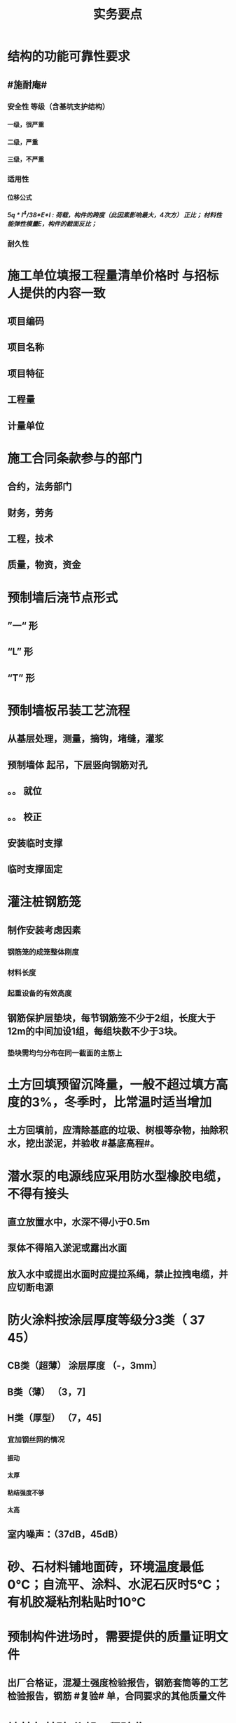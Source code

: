 #+title: 实务要点
#+OPTIONS: H:9

* 结构的功能可靠性要求
** #施耐庵#
*** 安全性 等级（含基坑支护结构）
**** 一级，很严重
**** 二级，严重
**** 三级，不严重
*** 适用性
**** 位移公式
***** 5q * l^4/38*E*I : 荷载，构件的跨度（此因素影响最大，4次方） 正比； 材料性能弹性模量E，构件的截面反比；
*** 耐久性
* 施工单位填报工程量清单价格时 与招标人提供的内容一致
** 项目编码
** 项目名称
** 项目特征
** 工程量
** 计量单位
* 施工合同条款参与的部门
** 合约，法务部门
** 财务，劳务
** 工程，技术
** 质量，物资，资金
* 预制墙后浇节点形式
** ”一“ 形
** “L” 形
** “T” 形
* 预制墙板吊装工艺流程
** 从基层处理，测量，摘钩，堵缝，灌浆
** 预制墙体 起吊，下层竖向钢筋对孔
** 。。 就位
** 。。 校正
** 安装临时支撑
** 临时支撑固定
* 灌注桩钢筋笼
** 制作安装考虑因素
*** 钢筋笼的成笼整体刚度
*** 材料长度
*** 起重设备的有效高度
** 钢筋保护层垫块，每节钢筋笼不少于2组，长度大于12m的中间加设1组，每组块数不少于3块。
*** 垫块需均匀分布在同一截面的主筋上
* 土方回填预留沉降量，一般不超过填方高度的3%，冬季时，比常温时适当增加
** 土方回填前，应清除基底的垃圾、树根等杂物，抽除积水，挖出淤泥，并验收 #基底高程#。
* 潜水泵的电源线应采用防水型橡胶电缆，不得有接头
** 直立放置水中，水深不得小于0.5m
** 泵体不得陷入淤泥或露出水面
** 放入水中或提出水面时应提拉系绳，禁止拉拽电缆，并应切断电源
* 防火涂料按涂层厚度等级分3类（ 37 45）
** CB类（超薄） 涂层厚度 （-，3mm〕
** B类（薄） （3，7]
** H类（厚型） （7，45]
*** 宜加钢丝网的情况
**** 振动
**** 太厚
**** 粘结强度不够
**** 太高
** 室内噪声：（37dB，45dB）
* 砂、石材料铺地面砖，环境温度最低0℃；自流平、涂料、水泥石灰时5℃；有机胶凝粘剂粘贴时10℃
* 预制构件进场时，需要提供的质量证明文件
** 出厂合格证，混凝土强度检验报告，钢筋套筒等的工艺检验报告，钢筋 #复验# 单，合同要求的其他质量文件
* 地基与基础 分部工程验收
** 施工单位确认自检合格后 向#监理单位# 提出工程验收申请，由 #总监理工程师或建设单位项目负责人# 组织 勘察，设计，施工单位的项目负责人，质量、技术部门负责人，共同按设计要求和有关规定进行验收
* 施工升降机检查与评定保证项目
** 安全装置，钢丝绳，滑轮，附墙架
* 钢筋套筒灌浆作业
** 每工作班应制作1组且每层不应少于3组# 。#40mmx40x160# 长方体试件，标准养护28d， 浆料应在制备后 #30min# 内用完，施工环境温度不应低于5
* 钢结构焊接
** 使用前进行烘焙（#「焊」祭司定条罪#+ 瓷环） 切记没有 定。是定用的瓷环
*** 焊条，焊剂，药芯焊丝，电渣焊熔嘴，和焊钉用的瓷环。
* 钢材力学性能（拉冲疲三种)
** 拉伸性能（包括屈服强度，抗拉强度和伸长率),屈服强度是结构设计中钢材强度的取值依据；钢材的塑性用伸长率表示
** 冲击性能
** 疲劳性能
* 施工进度调整步骤
** 分析进度计划检查结果
** 分析进度偏差的影响，并确定调整的对象和目标
** 选择适当的调整方法，编制调整方案
** 对调整方案进行评估和决策，调整
** 确定调整后，付诸实施的新施工进度计划
* 施工进度计划内容（施工、概况，3计划（单位工程，分阶段，准备工作），人、 材、 机、需要用量 计划， 方案 + 指标）
** 工程建设概况
** 工程施工情况
** 单位工程进度计划，分阶段进度计划，单位工程准备工作计划
** 劳动力需用量计划，材料、设备及加工计划，施工机械需用量
** 主要施工方案及流水段划分
** 各项经济技术指标要求
* 实名制管理工作
** 基本身份信息
** 考勤、工资结算及支付
** 教育培训，技能状况，从业经历
** 诚信信息
** 劳务纠纷处理
* 直接成本包括直接工程费（人材机）+ 措施费，间接成本 包括 规费 和 企业管理费 
* 框架结构震害
** 强柱弱梁，梁顶重于柱底，加强角柱，避免短柱
* 柔性防水材料
** 防水卷材
** 防水涂料（水泥基渗透结晶型防水涂料属刚性除外）
* 组建项目部因素 #工程合同复杂，地域人员专业#
** 合同要求
** 工程规模
** 复杂程度
** 专业特点
** 人员素质
** 地域范围
* 模板分项工程检查
** 预埋件的数量和尺寸
** 模板尺寸偏差
** 模板面是否清洁
** 接缝是否严密
** 与混凝土接触面是否平整
** #隔离剂# 的品种和涂刷方法是否符合施工要求
* 硅、普水泥 （常用于防水混凝土）
** 矿渣
*** 耐热性好，其他与 硅普相反
** 火山灰
*** 抗渗性好，其他与 硅普相反
** 粉煤灰
*** 抗裂性高，干缩性小，其他与硅普相反
* 水泥体积 安定性
** 六大水泥初凝时间>=45min，硅酸盐水泥的终疑时间<=6.5h，其他五类常用水泥的终疑时间<=10h
* 混凝土拌合物 和易性（单位体积用水量最主要因素）
** 流动性（坍落度）
*** 损失较大 添加相同成份 #减水剂#
** 黏聚性
** 保水性
* 砂浆的流动性（稠度）
** 稠度越大，流动性越好
* 施工测量内容
** 先布设施工控制网，再以施工控制网为基础，开展建筑物 轴线测量 和 细部放样 等施工测量工作
** 测量方法（#两坐标两交会#）
*** 直角，极坐标法
**** 随着全站仪普及，一般采用极坐标法建立平面控制网
*** 角度交会法、距离交会法
* 土方回填每层控制重点
** 虚铺厚度（根据#夯实机械#）
*** 平碾 虚铺厚度 250~300
**** 每层压实遍数（次） 6~8
*** 振动压实机 250~350
**** 3~4
*** 柴油打夯机 200~250
**** 3~4
*** 人工打夯 <200
**** 3~4
** 碾压遍数
** 土料含水率
* 基坑验槽（分部工程，两老大，五方参与）
** 必备资料（#勘察设计,质量检测,#记录#）
*** 岩土工程 #勘察报告#
*** 地基基础 #设计文件#
*** 轻型动力触探记录（施工单位）
*** 地基处理或深基坑施工 #质量检测报告#
** 验槽方法
*** 观察法 通常采用
*** 钎探法（30cm记一次锤击数） 不可见部位常用
*** 轻型动力触探
**** 持力层明显 #不均匀#
**** 浅部有 #软弱下卧层#
**** 有浅埋的坑穴、#古井、古墓#等直接观察难以测量
**** 勘察报告或设计文件规定应进行轻型动力触探时
* 基础大体积混凝土工程裂缝控制
** 减少水泥，减水剂，缓凝剂，微膨胀剂，二次抹面，低水化热水泥，降温水和骨料，后浇带，保湿养护
* 预制桩
** 锤击沉桩法，静力压桩法，振动法
* 灌注桩（含成孔工艺）
** 钻孔 灌注桩
*** 隐蔽工程质量验收->下钢筋笼子->二次清孔->桩身混凝土浇注
** 人工挖孔 灌注桩
* 模板工程
** 设计的主要原则
*** 实用性
*** 安全性
**** 足够刚度，强度，稳定性
*** 经济性
** 设计的主要内容 #选型设计->计算荷载，验算刚强稳->绘制施工图 #
*** 模板及支架的 #选型及构造设计#
*** 模板及支架的 荷载及其效应计算
*** 模板及支架的承载力，刚度验算
*** 模板及支架的抗倾覆性验算
*** 绘制模板及支架施工图
** 跨度不小于4m的，起拱高度应为跨度的 1/1000~ 3/1000
* 钢筋工程
** 钢筋连接
*** 焊接
**** 不能用于受动和荷载
*** 机械连接
**** 剥肋滚压直螺纹套筒连接 最常用
*** 绑扎连接（受拉25mm，受压28mm不宜采用）
** 钢筋除锈
*** 冷拉或调直过程中除锈
*** #手机喷酸# 机械除锈，喷砂除锈，酸洗除锈，手工除锈 #人机物化#
** #柱包梁#，，，防震时 #圈梁包柱#
**  #钢筋撑脚#
* 混凝土工程
** 泵送方式（坍落度不低于100mm）
*** 粗骨料最大粒径<=25mm
**** 内径小小于125mm输送泵管
*** <=40mm
**** 不小于 150mm输送泵管
** #串筒，溜管，溜槽# 装置，减少离析现象
** 分层浇筑振捣：快插慢拔；垂直振捣，由远及近；振捣器深入>=50mm；持续10~30s
** 施工缝处继续浇筑时
*** 已浇筑的混凝土，其抗压强度>=1.2MPa
*** 已硬化的混凝土表面上，清理表面的#水泥薄膜和松动石子#
*** 新旧混凝土层之间加一层水泥浆，可掺适量 界面剂 或相同成分的水泥砂浆
*** 应 细致捣实，使新旧混凝土紧密结合
** 后浇带的设置与处理
*** #膨胀强度防锈养护14d# + 接缝
*** 若无设计要求，至少保留14d后再浇筑
*** 采用 微膨胀 混凝土
*** 强度等级比原结构强度高一个等级
*** 保持14d的湿润养护（# 防水后浇带养护 28天，其他混凝土养护都是14d#
*** 采取钢筋防锈等措施
*** 接缝处按施工缝的要求处理
** 主体结构大体积混凝土 温控指标
*** 入模温度<=30℃，温升值<=50℃
**** ★大体积 & 防水混凝土浇筑入模温度<=30℃ 其他混凝土入模温度均为35℃
*** 里表温差<=25℃
*** 表面与大气温差<=20℃
*** 降温速率<=2℃/d
* 砖砌体
** 三一砌筑法
*** 一铲灰，一块砖，一揉压
** 刮浆法，满口灰法
** 铺浆法
*** 长度< =750mm（全书唯一），温度超30℃时，<=500mm
** 240mmx115x53 #整砖丁砌#
** 施工洞口 <=1m，侧边交接处距离>=500mm
* 室内防水施工流程
** 清理基层->结合层->细部附加层->防水层->试水试验
** 防水等级
*** Ⅰ级，重要建筑和高层建筑，两道防水设防
*** Ⅱ级 一般建筑，一道防水设防
* ★吊顶工程隐蔽验收
** 吊顶内的管道：风管的严密性，水管的试压，设备安装
** 木龙骨的防腐，防火处理
** 吊杆安装
** 龙骨安装
** 预埋件或拉结筋
** 填充材料的设置
** 反支撑及钢结构转换层
* 饰面板（砖）工程隐蔽性验收
** 预埋件的安装
** 龙骨安装
** 连接接点
** 防水保温、防火节点
** 金属板的防雷连接节点
** 基层（砖）
* 饰面板（砖）工程材料复检
** 室内花岗岩，瓷砖的放射性，人造木板的甲醛释放量
** 外墙陶瓷板的 #吸水率#
** 水泥基粘结料的 #粘结强度#
** 严寒和寒冷地区 外墙陶瓷面砖的 #抗冻性#
* ★装修养护基本都是7d，混凝土基本14d（防水后浇带28d）。
* 幕墙的防火构造
** 幕墙与各层楼板，隔墙外沿间的缝隙，应用不燃材料封堵；填充材料可采用厚度>=100mm的岩棉或矿棉
** 防火层采用厚度>=1.5mm 的镀锌钢板 承托 ，不得使用铝板
** 承托板与主体结构，与幕墙之间的缝隙采用#防火密封胶#密封，密封胶有法定的防火检验报告。
* 幕墙的防雷构造
** 幕墙的铝合金立柱在不大于10m的范围内，采用柔导线，将上下立柱连通
** 将导电通路的立柱预埋件和均压环 焊接 连通，形成防雷通路。
** 避雷接地一般每三层与均压环连通
* 混凝土工程受冻临界强度（受冻前必须达到的最低强度）
** #硅（普）三他四，强三渗五#
** #硅、普#水泥应>=设计混凝土强度等级值的30%
** #煤、矿，火，复# >=40%
** 强度等级>=C50的混凝土>=30%
** 有抗渗耐久性要求的混凝土>=50%
* ★★合同管理工作内容7
** 合同订立
** 合同备案
** 交底
** 履行
** 变更
** 争议与诉讼
** 合同分析与总结
* ★★组成建设工程施工合同的文件（必须按顺序） #协 中 投， 专通求， 图纸 清单 预算书#
** 协议书
** 中标通知书
** 投标函及其附录
** 专用合同条款及其附录
** 通用合同条款
** 技术标准和要求
** 图纸
** 已标价工程量清单或预算书
* 总包单位对分包单位安全管理责任
** 总包单位对分包 #资质，安全生产许可证# 及相关人员安全生产资格审查
** 总包与分包 签订 #安全生产协议书#， 明确双方安全生产责任
** 分包单位按规定建立安全机构，并配备专职安全员
* ★★单位工程施工组织设计基本内容
** 方进资一概不准 #布置# 管理计划
*** 主要施工方法（案）
*** 施工进度计划
*** 施工准备和资源配置计划
*** 编制依据
*** 工程概况
*** 施工部署
*** 施工现场平面布置图
*** 主要施工管理计划
* ★单位工程施工组织设计编制依据（#设资合法环 + 技术水平#
** 法律、法规
** 标准
** 行政批文（行政主管部门的批准文件）
** 合同
** 工程设计文件
** 资源供应情况
** 自然环境条件及现场条件
** 技术水平
* 施工组织设计修改或补充情况（动态管理）#设资方法环#
** 设计有重大修改
** 主要施工资源配置有重大调整
** 主要施工方法有重大调整
** 法律、法规
** 施工环境发生重大变化
* ★★施工平面布置图基本内容
** 工程场地状况
** 拟建建筑物位置
** 既有建筑物位置
** #运存用 设施# 运输设施，存贮设施，加工设施
** 供 #水 电 热 火 #（消防、安全）+ 环保 设施
**  道路+生活用房 
* 动火等级
** 一级动火
*** 项目负责人（项目经理） 编制 防火安全技术 #方案#，填动火申请表，报 企业安全管理部门 审查批准
** 二级动火
*** #项目责任工程师# 编制 防火安全技术 #措施#，填动火申请表，报 项目负责人 和项目安全管理部门 审查
** 三级动火
*** 所在班组 填写动火申请表，由 #项目责任工程师# 和项目安全管理部门 审查批准
* （无环路）在尽头设置12x12m （全书唯一）的回车场，出现以下情形还需要设置临时消防救援场地
** 建筑高度大于24m的在建工程
** 建筑工程单体占地面积大于3000㎡
** 超过10栋，且为成组布置的临时用房
* ★★现场文明施工主要内容
** 抓文建、创文件，保洁整容 #减不利#
** 规范场容、场貌，保持作业环境整洁卫生
** 创建文明有序和安全生产的条件和氛围
** 减少施工过程对周围居民和环境的不利影响
** 树立绿色施工理念，落实项目文化建设
* 施工现场 #五牌一图# #电工安稳消防#
** 工程概况牌
** 安全生产牌
** 环境保护、文明施工牌
** 消防保卫牌
** 管理人员名单及监督电话牌
** 施工现场平面图
* 施工现场主要职业危害来自
**  粉尘的危害、生产性毒物的危害、噪声的危害、振动的危害，紫外线的危害和环境条件危害等 # 粉紫 毒（mogu） 噪动 #
* ★现场临时用水 4个
** 生产用水
** 生活用水
** 机械用水
** 消防用水
*** 超24m建筑，设置临时 #消防竖管# 直径不小于75mm
**** 泵送混凝土，粗骨料最大粒径<=25mm时，采用内径不小于125mm的输送泵管； <=40mm时，采用内径>=150mm输送泵管
*** 自行设计 #消防干管# 直径 不小于100mm
* 质量控制体现
** 材料采购
** 进场试验检验
*** 材料进场 产品合格证，并进行质量验证：品型数外规 验证结果报监理工程题审批备案
*** ★★施工现场检测实验技术标准程序
**** 制订检测试样计划
**** 制取试样
**** 登记台帐
**** 送检
**** 检测试验
**** 检测试验报告管理
*** ★施工 #检测试验计划 # 应在工程 #施工前# ，由 #项目技术负责人# 组织人员编制，报送监理单位（总监理工程师）进行审核和监督实施
**** 检测试验项目名称
**** 检测试验参数
**** 试样规格
**** 代表批量
**** 施工部位
**** 计划试验检测时间
*** 检测试验计划调整 #设备方进#
**** 设计变更
**** 材料和设备规格，型号，数量变化
**** 施工工艺改变
**** 施工进度调整
*** 材料质量抽检频次划分
**** #流量环境QC#
*** 见证人员应核查见证检测的# 检测项目、数量、比例# 是否满足相关规定
** 过程保管
** 材料使用
* 模板工程 立杆 可调托撑螺杆伸出长度<=300mm，插入立杆内的长度>=150mm（台阶高度<=150mm，宽度>=300mm） L型
* 普通钢筋进场时抽检
**  #屈服强度，抗拉强度，伸长率及单位长度重量偏差#
* 混凝土检测
** 强度，安定性，凝结时间
* 采用预拌混凝土时，供方提供
** 混凝土配合比通知单
** 抗压强度报告
** 质量合格证
** 运输单
* 钢材复验
** 进口混批板厚40mm，跨度安全设计有疑义
* ★★相同设计、材料、工艺和施工条件的幕墙工程每 1000㎡ 应划分一个检验批，不足1000㎡也应划分一个检验批
* 抽检频次
** 灌注桩混凝土试块抽检频次，每50㎥必须至少留1组试件；当不足50㎥，每连续浇筑12h必须留1组
** 主体结构混凝土试块应在 #浇筑地点随机抽取# 每100㎡留一组
*** 当一次连续浇筑超过1000㎡时，每200㎡取样一次
** 砌筑砂浆应按要求随机取样，每一检验批不超过250㎥砌体的各类，各强度等级的普通砌筑砂浆；每台搅拌机应至少抽检一次。#两者之间取最大值#
** 连续浇筑的 #防水混凝土# ，每500㎡应留置一组6个抗渗试件
* 基坑工程安全管理
** 地下水控制方法（#真空喷射，水，管，截回#）
*** 集水明排
*** 真空井点降水
*** 喷射井点降水
*** 管井降水
*** 截流和回灌
** 周围环境监测
*** 周边地形的变形监测
*** 邻近建筑物的沉降和倾斜监测
*** 地下管线的沉降和位置监测
** 基坑发生坍塌前主要迹象
*** 杆崩地裂水倒流，失稳异响位难收
*** 相当数量的锚杆螺栓松动，甚至有的槽钢松脱
*** 周围地面出现裂缝，并不断发展
*** 大量水土不断涌入基坑
*** 支护系统出现异响现象
*** 支护系统出现局部失稳现象
*** 环梁或排桩、挡墙的水平位移较大，并持续发展
** 基坑进水
*** #沟引高密密#
**** 引流修补
** 支护结构位移过大
*** 背后卸土，内支撑，锚杆支撑，加快垫层施工，加厚垫层
* ★★脚手架安全进行检查与验收阶段 （项目经理组织）#基8荷风，冻停1个月#
** 脚手架基础完工后，架体搭设前
** 每搭设完6~8m高度后、达到设计高度后
** 作业层上施加荷载前
** 6级以上大风或大雨后，冻结地区解冻
** 停工超过一个月，在重新投入使用之前
* ★★脚手架定期检查的主要内容：
** #连墙件#，#立杆#，#架体安全防护措施# 是否符合要求
** 是否有 #超载# 使用现象， 地基积水，底座松动，立杆悬空，螺栓松动
* 模板工程安全管理
** 设计依据#纸条规#
*** 图纸，现场条件，规范
** 设计内容#面支配#
*** 模板面，支撑系统，连接配件
** ★★影响模板钢管支架整体稳定性的主要因素
*** 立杆接长
*** 立杆间距
*** 水平杆步距
*** 连墙件的连接
*** 扣件的坚固程度
* 高处作业等级
** 一级
*** [2,5m),坠落半径 2m（级数+1）
** 二级
*** [5,15)
** 三级
*** [15,30)
** 四级
*** [30,-)
** 脚手架，平台，梯子，#防护栏杆，挡脚板，安全网#
* 塔式起重机
** 吊物载荷达到额定载荷的90%时，应先将吊物吊离地200-500mm后，检查 #机械状况、制动性能、物件绑扎情况#等，确认无误后方可起吊。对有晃动的物件，必须拴拉溜绳使之稳固。
** ★安全装置：#超高力矩行走变幅限位器# 力矩限制器，超高、变幅、行走限位器，吊钩保险，卷筒保险，爬梯护圈等必须齐全，灵敏，可靠。 
* ★★发现安全隐患
** 要 定人，定时间，定措施整改
* 安全检查与评定等级
** 优良
*** 分项检查评分表无零分，汇总表80分及以上
** 合格
*** 分项检查评分表无零分，汇总表70分及以上，80分以下
** 不合格
*** 汇总表70分以下或有一分项检查评分表 得0 分
* 不同建设阶段的工程造价
** #估概预，核解决#
* ★★建设工程造价特点 #动次大差#
** 动态性，层次性，大额性，个别性和差异性
* 措施费用项目 #夜雨天特定二大机枪手安保
** 特殊地区施工增加费，工程定位复测费，脚手架工程费，安全文明施工费（临安环文），已完工程及设备保护费
* 其他项目费（#总计二暂#）
** 暂列金额
** 计日工
** 总承包服务费
*** 配合、协调建设单位进行专业工程发包
*** 对业主自行采购的材料、工程设备等进行保管及施工现场管理（甲工材保管，现场管理）
*** 竣工材料汇总管理
** 暂估价
*** 材料暂估单价
*** 工程设备暂估单价
*** 专业工程暂估单价
* 规费
** 五险一金 + 工程排污费
* 分部分项工程 #综合单价# =（人+材+机+管+利）/清单量（净量） 
* 工程量清单重要条款#计价风险 + 单价优惠#
** 必须明确计价中的风险，#不得采用不限风险# 或类似语句
** 投标人的优惠必须体现在清单中的综合单价中，#不得以总价下浮# 方式进行报价，否则以废标处理
* ★★合同价款的调整-变更价款原则
** 已标价工程量清单或预算书有相同项目的，按相同项目单价认定
** 。。无相同项目，有类似，参照类似项目的单价认定
** 。。无相同项目或类似，或实际完成工程量与清单列明的工程量变化幅度超过15%（不含），按照合理的成本与利润构成的原则，由合同当事人商定变更工作的单价
* 预付款=（合同造价-暂列金额）x 预付款比例
** 工程预付款不得用于与本合同工程无关的事项，具有专款专用的性质
** 用于承包人为合同所约定的工程施工购置材料，工程设备、购置或租赁施工设备，修建临时设施及组织施工队伍进场等所用的费用
* 起扣点=合同总价（不含暂列金额）-（预付款/主要材料所占比重）
* 工程竣工结算审查期限（#525 2，3 45， 6#）
** （-，500万），从接到竣工结算报告和完整竣工结算资料之日起20天
** [500,2000) , 30d
** [2000,5000), 45d
** [5000,-), 60d
* 调值公式法（可调总价合同）
** 工程实际结算价款=调值前工程进度款 x（不可调值部分比重% + ∑调值因素比重% x （新/旧 ） # 科学计算器 结果保留2位 #
* 成本核算三同时
** 形象进度
** 产值统计
** 成本归集
* ★★成本分析的方法（8种）
** 基本方法
*** 比较法
*** 比率法
*** 因素分析法 最常用
*** 差额分析法
** 综合分析法
*** 分部分项成本分析
*** 竣工成本分析
*** 月（季）度成本分析
*** 年度成本分析
* 成本构成
** 完全成本法
*** 不含税金和利润
** 制造成本法
*** 完成成本的基础上 - 与施工项目没有直接关系却与企业经营期间相关的费用（期间费）
* 成本考核内容6
** 项目施工成本目标 和阶段性#成本目标的完成情况
** 以项目经理为核心的 #成本责任制# 的落实情况
** 各部门，岗位的 责任成本的检查和考核情况
** 成本计划的编制和落实情况
** 成本核算的 #真实性、符合性#
** 考核兑现
* 检验批验收合格（活好，资料全）
** 按#断粮楼层封# 工程量，施工段，楼层，变形缝
** 专监/建设单位项目技术负责人 老二
** 1.主控项目质量经抽样检验均全格（100%）；一般项目的质量经抽样检验合格（达到80%）
** 2.具有完整的施工操作依据，质量检查记录 
* 分项工程验收（活好，资料全）
** #工材，工艺设备# 按工种，材料，施工工艺，设备类别
** 专监/建设单位项目技术负责人 老二
** 1.所含检验批质量均应验收合格
** 2.所含检验批质量验收记录应完整
* 分部工程（活好，QC资料全，观感好）
** 按专业性质，工程部位
** 总监/建设单位项目负责人 老大
** 勘察、设计单位项目负责人和施工单位技术负责人，质量部门负责人应参加 #地基与基础分部工程的验收#；
** 设计单位项目负责人和施工单位技术负责人，质量部门负责人应参加 # 主体结构，节能# 分部工程的验收； 由于基础部分 勘察单位项目负责人参加过，因此 主体与节能部分不要求必须参加
** 1.所含分项工程的质量均应验收合格
** 2.观感质量验收应符合要求
** 3.质量控制资料完整
** 4.有关安全，节能，环境保护和主要使用功能的抽样检测结果合格
* 单位工程（竣工验收）
** 按独立使用功能
** 建设单位项目负责人组织
** 流程（自检，预验收，五方项目老大验收）
*** 1.单位工程完工后，由施工单位组织人员 自检
*** 2.总监 组织专监 进行 预验收 ，施工单位负责人，项目技术负责人参加
*** 3.预验收通过后，由施工单位向建设单位提交工程竣工报告，申请工程竣工验收。收到竣工报告后，由#建设单位项目负责人#组织，勘察，设计，施工，监理等单位项目负责人进行单位工程验收
**** 建设单位组织单位工程质量验收时，施工单位项目技术负责人，质量负责人应参加
**** 当含有分包工程的，分包单位项目负责人也应参加验收
** 1.所含分部工程的质量均应验收合格
** 2.观感质量验收应符合要求
** 3.质量控制资料完整
** 4.有关安全，节能，环境保护和主要使用功能的检测记录应完整
** 5.主要使用功能的抽查结果测应符合相关专业验收规范的规定
* 基坑进水
** #沟引高密密#
*** 引流修补
* 工程资料分类
** #准监施竣竣#
*** 竣工图，工程竣工文件
* 工程资料移交乙→甲
** 施工单位向建设单位移交施工资料
** 监理单位向建设单位移交监理资料
** 实施工程总承包的，各分包向总包移交施工资料
** 建设单位按规定竣工后3个月内，向城建档案管理部门移交工程归档文件并办理相关手续，移交的文件为 #原件#， 归档文件保存期限不小于#5年#
* 节能相关
** 墙体、保温材料
** 门窗
** 采暖制冷系统
** 照明系统
* 建设单位申请 #施工许可证或办理安全监督手续# 时，应当提供危险性较大的分部分项工程 #清单# 和 安全管理措施
* 专项施工方案编制
** 实施施工总承包的 ，由施工总承包单位编制
** #起重机的安拆工程，深基坑工程，附着式升降脚手架#等专业工程实行分包的，可由专业承包单位组织编制
* 专项施工方案实施前： #编制人员或项目技术责任人# 应当向现场管理人员和作业人员进行交底
* 专项施工方案审批
** 应当由 施工单位#技术负责人# 审核 签字，并加盖 #单位公章#，并由 #总监# 审查 签字，加盖 执业印章
** 分包单位制定的，分包单位技术负责人与总包单位技术负责人共同审核 签字，加盖单位公章
* 超过一定规模危大工程
** #施工单位 # 应 组织专家论证对专项施工方案进行论证，实行工程总承包的，由#总承包单位组# 织，论证前，专项施工方案应当通过施工单位审核和总监审查
** 1.深基坑工程
*** 开挖深度超5m（含5m）
** 2.模板工程及支撑体系
*** 各类工具式模板工程：滑模、爬模、飞模+隧道模板等工程
*** 混凝土模板支撑：搭设高度8m，跨度18m以上；总荷载 15kN/m，集中荷载 20kN/m
*** 承重支撑体系：用于钢结构安装等满堂支撑系统，单点集中荷载 #7kN# 以上。
** 3.起重吊装及安装拆卸工程
*** 采用非常规起重设备，且单件起吊重量达到 100kN 及以上的起重吊装工程
*** 起重量300kN以上，搭设总高度达到时200m以上
** 4.脚手架工程
*** 搭设高度50m及以上
*** 提升高度150m及以上 #附#着式升降脚手架工程
*** ★★分段架体搭设高度20m及以上 #悬#挑式脚手架工程
** 5.拆除、爆破工程
*** 有毒有害气（液）体或易燃易爆事故发生
*** 文物保护建筑
** 6.暗挖工程
*** 盾构法、矿山法的隧道，洞室工程
** 7.跨度 36m 以上的钢结构安装工程，跨度60m以上的网架；水下作业，重量达到1000kN的装配式建筑
** 8.四新
*** 新技术，工艺，材料，设备
** 9.幕墙50m以上，开挖深度超过16m的人工挖孔桩工程
* 专家论证人员（五方）
** 专家组5人，与本工程无利害关系
** 建设单位项目负责人
** 监理单位总工及专监
** 总承包单位与分包单位技术负责人或授权委派的专业技术人员，项目负责人，项目技术负责人，专项方案编制人员，专职安全员
** 勘察、设计单位技术负责人及相关人员
* 验收人员
** 危大工程验收人员应当包括（参会五方- 建设+监测） 监测单位项目技术负责人
* 专家论证的主要内容 #内依情况计算图#
** 专项施工方案内容 是否 完整可行
** 专项方案 计算书及验算依据，施工图是否符合要求
** 专项方案 是否 满足施工现场情况，并能够确保施工安全
* 专项方案内容
** #按图按工艺施工，应急验收有计划，配备一概有保证#
** 计算书及相关图纸，应急处理，验收要求，管理与作业人员配备及分工，施工安全保证措施
* 事故报告内容 6项
** 事故发生单位概况，时间、地点及现场状况，简要经过，事故报告单位或个人，已采取的措施，已造成或可能造成的伤亡人数和#初步估计#的直接经济损失
*** 应当及时、准确 、完整，不得迟报，漏报，瞒报或谎报。
*** 313 ，151，151
** 逐级上报事故情况，每级上报时间<=2h。民告官 1h，官告官 2h #安全生产监督管理部门# 
* 审批
** 施工组织总设计：单位技术负责人
** 单位工程施工组织设计：单位技术负责人或其授权人
** 分部分项施工组织设计（施工方案）
*** 普通：项目技术负责人
*** 重点、难点（危大）：单位技术负责人
* 竣工图章内容9项
** ”竣工图“字样，施工单位，技术负责人，编制人，编制时间，审核人；监理单位，现场监理，总监
* 经城建档案馆档案接收的工程 #预验收# 工程档案认可文件#
** 建设单位在组织竣工验收前，应当提请城建档案管理机构对工程档案进行 #预验收#。
** 预验收合格后，由城建档案管理机构出具 #工程档案认可文件#
** 建设单位取得工程档案认可文件后， #方可组织工程竣工验收#，建设行政主管部门在办理竣工验收备案时，应当检查 #工程档案认可文件#。
* 工程竣工验收备案
** #建设单位# 自竣工验收合格之日起 #15d# 内依照规定，向工程所在地县及以上地方人民政府 #建设行政主管部门 备案#
*** #消防备案# 7d？5d
* 风险管理程序
** 风险识别，评估，应对，监控
*** 规避，接受，减轻，转移
* 结构实体检验内容 #混强刚厚位置尺寸#
** 混凝土强度
** 钢筋保护层厚度
** 结构位置
** 尺寸偏差
* 挖土原则
** 开槽支撑，先撑后挖，分层开挖，严禁超挖
* 砌体施工质量控制等级
** A，B，C三级，设计年限50的和配筋砌体，不得为C级施工
* 砌筑砂浆试块强度验收合格标准
**  同一批强度平均值大于或等于设计强度等级值的 #1.1倍# 
** 且同一验收批强度最小的一组平均值应大于或等于 设计强度的 #85%#
*** 1. 一般算数平均值，2.只有一个超过中间值15%取中间值。 3. 两个超过中间值，无效
* 钢筋隐蔽工程检验内容
** #牌数规位距# + #方位质率#
** 纵向受力钢筋 ： 牌号，数量，规格，位置，间距
** 横向钢筋、箍筋
** 预埋件
** 钢筋连接的方式，接头位置，接头质量，接头面积百分率，锚固方式，锚固长度
* 幕墙工程
** 硅酮结构密封胶: 相容性，剥离粘结性试验
** 邵氏硬度，拉伸粘结性 复验
** 进口。。商检报告
* 装饰装修工程检验内容
** 门窗
*** 建筑外窗的 抗风压性能，气密性能，水密性能
** 幕墙工程
*** #风 气 水# + 层间 变形性能
*** 硅酮结构胶 相容性、剥离粘结性
*** 后置埋件的 现场拉拔强度
** 饰面板（砖）工程
*** 后置埋件的 现场拉拔强度
*** 饰面板砖的 粘结性能
* 装修材料燃烧性能等级
** A
*** 不燃性
****  #厨房 ，消防设施用房，疏散楼梯间# 顶棚，墙面，地面 
** B1
*** 难燃性
** B2
*** 可燃性
** B3
*** 易燃性
* 外墙 保温和装饰的防火要求
** 人员密集的场所外墙保温燃烧性，其外墙保温材料的燃烧性能应为 A 级。
** 当外墙保温系统按规范要求采用燃烧性能为B1,B2级的保温材料时，应符合下列规定
*** 每层设置防火隔离带
*** 防火隔离带的高度不应小于300mm
*** 防火隔离带采用燃烧性能等级为A级的材料
* 幕墙（门窗）节能工程验收要求
** #三系两密#
** 保温隔离材料的导热系数、密度，抗压强度或压缩强度；幕墙玻璃的传热系数，遮阳系数，中空玻璃的密封性
* ★建筑节能验收标准（活好，资料全，实体检验，系统功能）
** 所含子分部工程，子分部工程所含的分项工程均应合格
** 施工技术资料基本齐全
** 围护结构节能做法，经 #实体检验# 符合要求
** 建筑设备 工程安装调试完成后，#系统功能检验# 结果符合要求
** 严寒、寒冷地区，集中供暖或供冷的建筑外窗 #气密性# 检测结果符合要求
* 民用建筑分类（等级）
** Ⅰ类民用建筑工程 （#老，弱，住宅，学校#）
** Ⅱ 类。办公楼，图书馆，书店，。。
* Ⅰ类民用建筑室内环境污染物浓度限量 #苯氨甲醛TVOC 615 ，745#
** 氡<=150
** 苯<=0.06 (六边形）
** 氨<=0.15
** 甲醛<=0.07
** TVOC<=0.45
** 甲苯<=0.15
** 二（2）甲苯<=0.2
